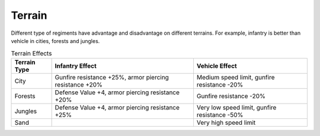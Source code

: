 .. _axis_and_allies_terrain:

Terrain
=============

.. index:: pair: Axis & Allies; Terrain

Different type of regiments have advantage and disadvantage on different terrains. For example, infantry is better than vehicle in cities, forests and jungles. 

.. list-table:: Terrain Effects
   :header-rows: 1

   * - Terrain Type
     - Infantry Effect
     - Vehicle Effect
   * - City 
     - Gunfire resistance +25%, armor piercing resistance +20%
     - Medium speed limit, gunfire resistance -20%
   * - Forests
     - Defense Value +4,  armor piercing resistance +20%
     - Gunfire resistance -20%
   * - Jungles
     - Defense Value +4,  armor piercing resistance +25%
     - Very low speed limit, gunfire resistance -50%
   * - Sand
     -
     - Very high speed limit